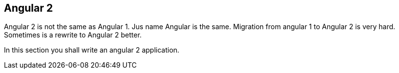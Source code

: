== Angular 2

Angular 2 is not the same as Angular 1. Jus name Angular is the same. Migration from angular 1
to Angular 2 is very hard. Sometimes is a rewrite to Angular 2 better.

In this section you shall write an angular 2 application.





    
